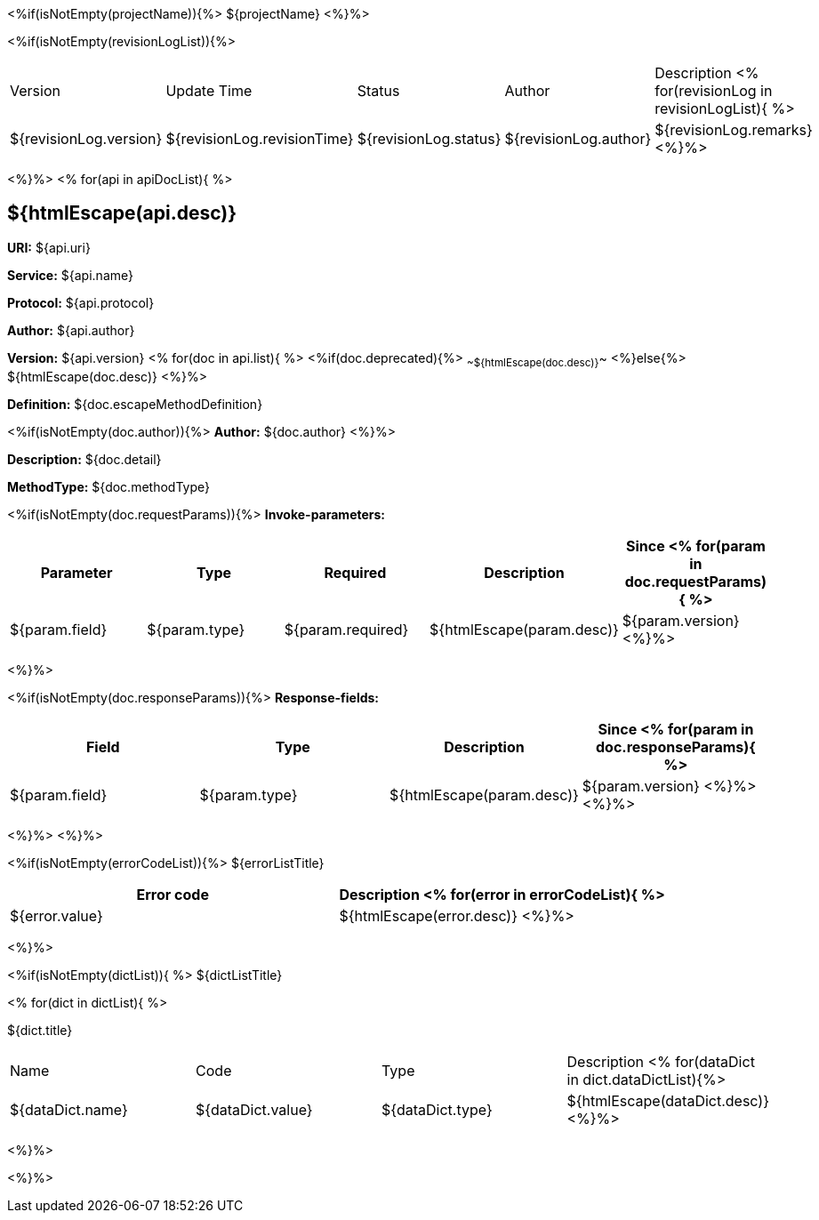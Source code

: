<%if(isNotEmpty(projectName)){%> ${projectName}
<%}%>

[width="100%",options="header"]
[stripes=even]
<%if(isNotEmpty(revisionLogList)){%>

|====================
|Version |Update Time  |Status | Author |Description
<% for(revisionLog in revisionLogList){ %>
|${revisionLog.version} |${revisionLog.revisionTime} |${revisionLog.status} |${revisionLog.author} |${revisionLog.remarks}
<%}%>
|====================

<%}%>
<% for(api in apiDocList){
%>

== ${htmlEscape(api.desc)}

*URI:* ${api.uri}

*Service:* ${api.name}

*Protocol:* ${api.protocol}

*Author:* ${api.author}

*Version:* ${api.version} <% for(doc in api.list){
%> <%if(doc.deprecated){%> ~~${htmlEscape(doc.desc)}~~ <%}else{%> ${htmlEscape(doc.desc)} <%}%>

*Definition:* ${doc.escapeMethodDefinition}

<%if(isNotEmpty(doc.author)){%>
*Author:* ${doc.author} <%}%>

*Description:* ${doc.detail}

*MethodType:* ${doc.methodType}

<%if(isNotEmpty(doc.requestParams)){%>
*Invoke-parameters:*

[width="100%",options="header"]
[stripes=even]
|====================
|Parameter | Type  |Required|Description |Since
<%
for(param in doc.requestParams){
%>
|${param.field} |${param.type} |${param.required}|${htmlEscape(param.desc)}  |${param.version}
<%}%>
|====================

<%}%>

<%if(isNotEmpty(doc.responseParams)){%>
*Response-fields:*
[width="100%",options="header"]
[stripes=even]

|====================
|Field | Type |Description |Since
<%
for(param in doc.responseParams){
%>
|${param.field} |${param.type} |${htmlEscape(param.desc)} |${param.version}
<%}%>
<%}%>
|====================

<%}%> <%}%>

<%if(isNotEmpty(errorCodeList)){%>
${errorListTitle}

[width="100%",options="header"]
[stripes=even]

|====================
|Error code |Description
<% for(error in errorCodeList){  %>


|${error.value} |${htmlEscape(error.desc)}
<%}%>
|====================


<%}%>

<%if(isNotEmpty(dictList)){ %>
${dictListTitle}

<% for(dict in dictList){
%>
[width="100%",options="header"]
[stripes=even]

${dict.title}
|====================
|Name |Code |Type |Description
<% for(dataDict in dict.dataDictList){%>
|${dataDict.name} |${dataDict.value} |${dataDict.type} |${htmlEscape(dataDict.desc)}
<%}%>
|====================

<%}%>

<%}%>
